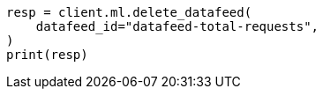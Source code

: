// This file is autogenerated, DO NOT EDIT
// ml/anomaly-detection/apis/delete-datafeed.asciidoc:43

[source, python]
----
resp = client.ml.delete_datafeed(
    datafeed_id="datafeed-total-requests",
)
print(resp)
----
